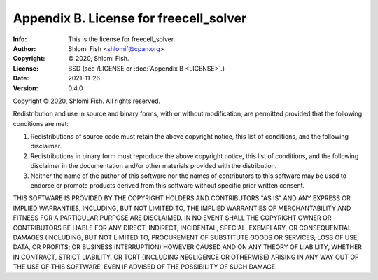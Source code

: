 =======================================================
Appendix B. License for freecell_solver
=======================================================
:Info: This is the license for freecell_solver.
:Author: Shlomi Fish <shlomif@cpan.org>
:Copyright: © 2020, Shlomi Fish.
:License: BSD (see /LICENSE or :doc:`Appendix B <LICENSE>`.)
:Date: 2021-11-26
:Version: 0.4.0

.. index:: LICENSE

Copyright © 2020, Shlomi Fish.
All rights reserved.

Redistribution and use in source and binary forms, with or without
modification, are permitted provided that the following conditions are
met:

1. Redistributions of source code must retain the above copyright
   notice, this list of conditions, and the following disclaimer.

2. Redistributions in binary form must reproduce the above copyright
   notice, this list of conditions, and the following disclaimer in the
   documentation and/or other materials provided with the distribution.

3. Neither the name of the author of this software nor the names of
   contributors to this software may be used to endorse or promote
   products derived from this software without specific prior written
   consent.

THIS SOFTWARE IS PROVIDED BY THE COPYRIGHT HOLDERS AND CONTRIBUTORS
"AS IS" AND ANY EXPRESS OR IMPLIED WARRANTIES, INCLUDING, BUT NOT
LIMITED TO, THE IMPLIED WARRANTIES OF MERCHANTABILITY AND FITNESS FOR
A PARTICULAR PURPOSE ARE DISCLAIMED.  IN NO EVENT SHALL THE COPYRIGHT
OWNER OR CONTRIBUTORS BE LIABLE FOR ANY DIRECT, INDIRECT, INCIDENTAL,
SPECIAL, EXEMPLARY, OR CONSEQUENTIAL DAMAGES (INCLUDING, BUT NOT
LIMITED TO, PROCUREMENT OF SUBSTITUTE GOODS OR SERVICES; LOSS OF USE,
DATA, OR PROFITS; OR BUSINESS INTERRUPTION) HOWEVER CAUSED AND ON ANY
THEORY OF LIABILITY, WHETHER IN CONTRACT, STRICT LIABILITY, OR TORT
(INCLUDING NEGLIGENCE OR OTHERWISE) ARISING IN ANY WAY OUT OF THE USE
OF THIS SOFTWARE, EVEN IF ADVISED OF THE POSSIBILITY OF SUCH DAMAGE.
